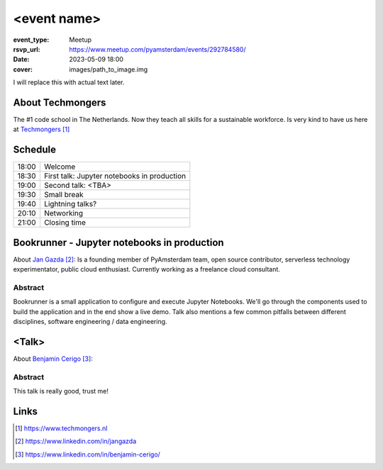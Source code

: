 <event name>
============

:event_type: Meetup
:rsvp_url: https://www.meetup.com/pyamsterdam/events/292784580/
:date: 2023-05-09 18:00
:cover: images/path_to_image.img

I will replace this with actual text later.

About Techmongers
-----------------

The #1 code school in The Netherlands. Now they teach all skills for a sustainable workforce.
Is very kind to have us here at Techmongers_

Schedule
------------------------

.. table::
   :class: schedule-table

   ===== =
   18:00 Welcome
   18:30 First talk: Jupyter notebooks in production
   19:00 Second talk: <TBA>
   19:30 Small break
   19:40 Lightning talks?
   20:10 Networking
   21:00 Closing time
   ===== =



Bookrunner - Jupyter notebooks in production
--------------------------------------------

About `Jan Gazda`_: Is a founding member of PyAmsterdam team, open source contributor,
serverless technology experimentator, public cloud enthusiast.
Currently working as a freelance cloud consultant.


Abstract
~~~~~~~~

Bookrunner is a small application to configure and execute Jupyter Notebooks.
We'll go through the components used to build the application and in the end
show a live demo. 
Talk also mentions a few common pitfalls between different disciplines, software engineering / data engineering.


<Talk>
-------------------------------------

About `Benjamin Cerigo`_:

Abstract
~~~~~~~~

This talk is really good, trust me!

Links
-----

.. _Techmongers: https://www.techmongers.nl
.. _Jan Gazda: https://www.linkedin.com/in/jangazda
.. _Benjamin Cerigo: https://www.linkedin.com/in/benjamin-cerigo/

.. target-notes::
